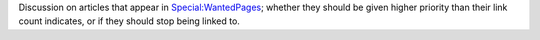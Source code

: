 .. contents::
   :depth: 3
..

Discussion on articles that appear in
`Special:WantedPages <Special:WantedPages>`__; whether they should be
given higher priority than their link count indicates, or if they should
stop being linked to.
